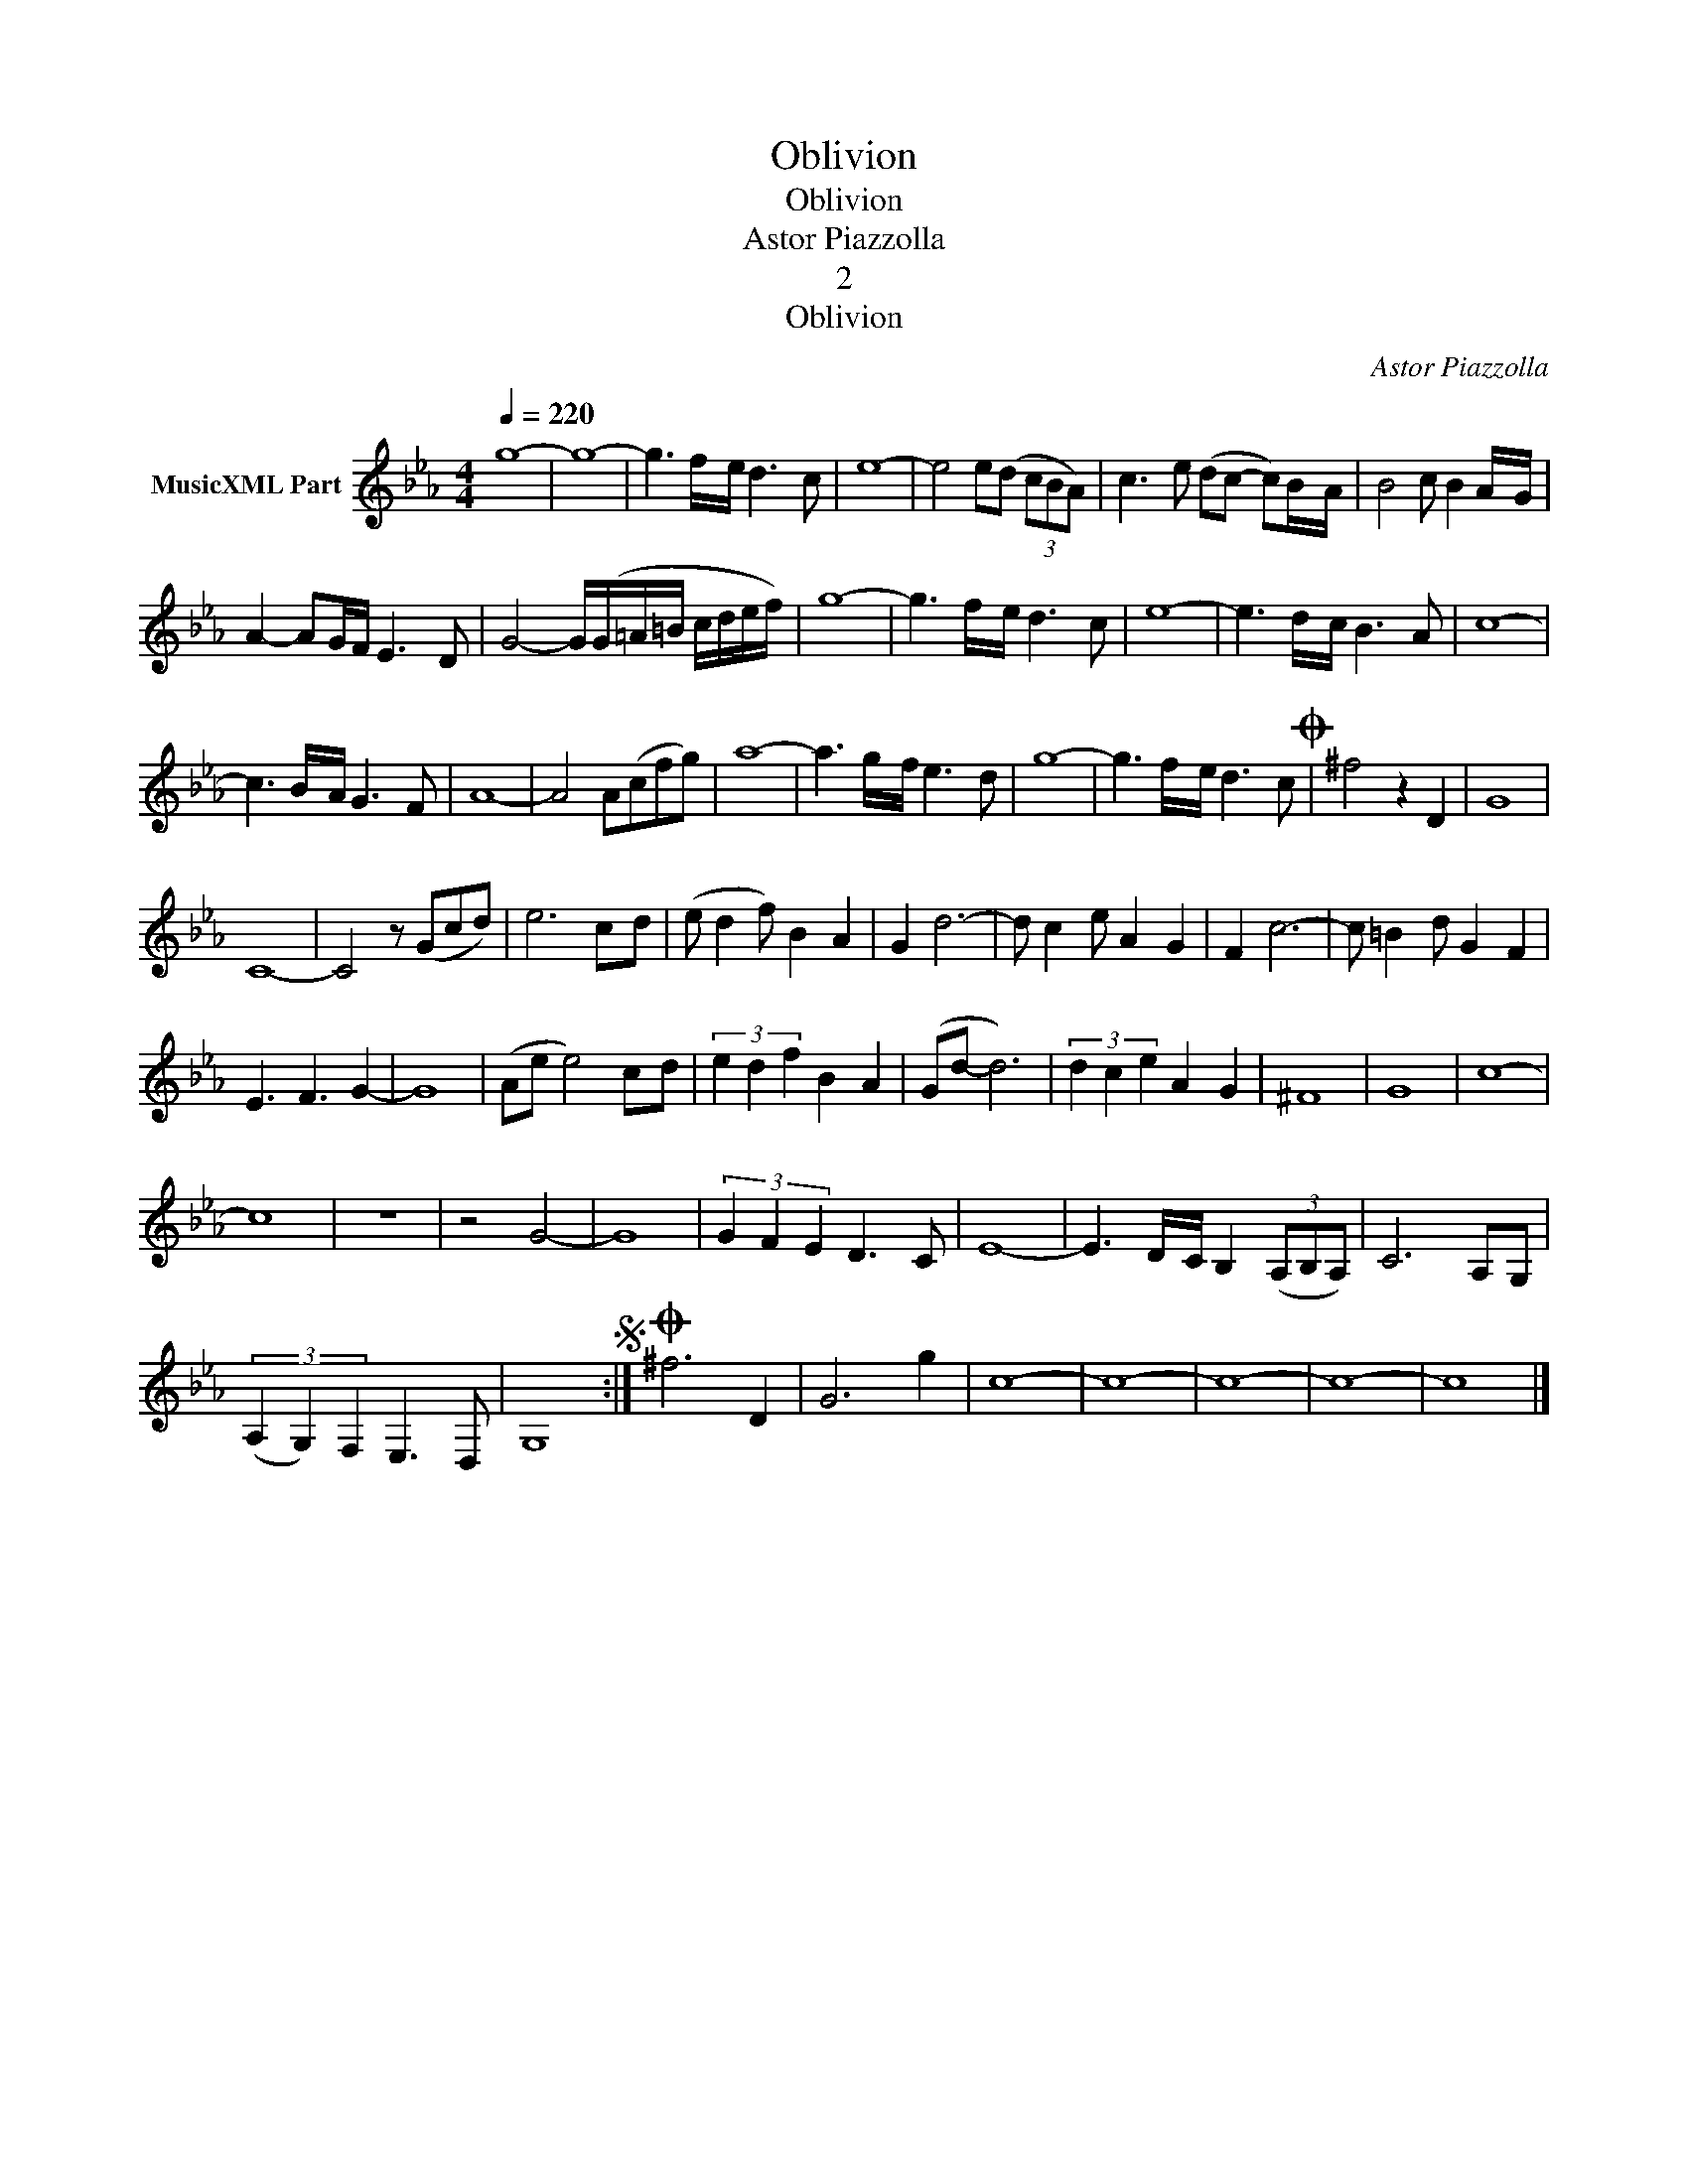 X:1
T:Oblivion
T:Oblivion
T:Astor Piazzolla
T:2
T:Oblivion
C:Astor Piazzolla
Z:All Rights Reserved
L:1/8
Q:1/4=220
M:4/4
K:Eb
V:1 treble nm="MusicXML Part"
%%MIDI program 0
%%MIDI control 7 102
%%MIDI control 10 64
V:1
 g8- | g8- | g3 f/-e/ d3- c | e8- | e4 e(d (3cBA) | c3- e (dc- c)B/-A/ | B4 c B2 A/-G/ | %7
 A2- AG/F/ E3- D | G4- G/(G/=A/=B/ c/d/e/f/) | g8- | g3 f/-e/ d3- c | e8- | e3 d/-c/ B3- A | c8- | %14
 c3 B/-A/ G3- F | A8- | A4 A(cfg) | a8- | a3 g/-f/ e3- d | g8- | g3 f/-e/ d3- cO | ^f4 z2 D2 | G8 | %23
 C8- | C4 z (Gcd) | e6 c-d | (e d2 f) B2- A2 | G2 d6- | d c2- e A2- G2 | F2 c6- | c =B2- d G2- F2 | %31
 E3 F3 G2- | G8 | (Ae e4) c-d | (3e2 d2 f2 B2- A2 | (Gd- d6) | (3d2 c2 e2 A2- G2 | ^F8 | G8 | c8- | %40
 c8 | z8 | z4 G4- | G8 | (3G2 F2 E2 D3- C | E8- | E3 D/-C/ B,2 (3(A,B,A,) | C6 A,-G, | %48
 (3(A,2 G,2) F,2 E,3 D, | G,8S :|O ^f6 D2 | G6 g2 | c8- | c8- | c8- | c8- | c8 |] %57

